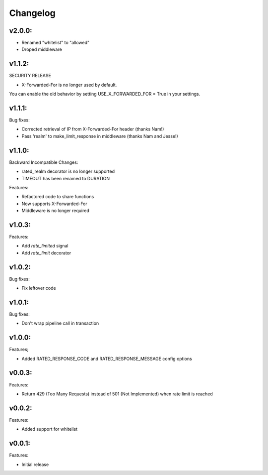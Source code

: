 =========
Changelog
=========

v2.0.0:
=======

+ Renamed "whitelist" to "allowed"
+ Droped middleware

v1.1.2:
=======

SECURITY RELEASE

+ X-Forwarded-For is no longer used by default.

You can enable the old behavior by setting USE_X_FORWARDED_FOR = True in your
settings.

v1.1.1:
=======

Bug fixes:

+ Corrected retrieval of IP from X-Forwarded-For header (thanks Nam!)
+ Pass 'realm' to make_limit_response in middleware (thanks Nam and Jesse!)

v1.1.0:
=======

Backward Incompatible Changes:

* rated_realm decorator is no longer supported
* TIMEOUT has been renamed to DURATION

Features:

+ Refactored code to share functions
+ Now supports X-Forwarded-For
+ Middleware is no longer required

v1.0.3:
=======

Features:

+ Add `rate_limited` signal
+ Add `rate_limit` decorator

v1.0.2:
=======

Bug fixes:

- Fix leftover code

v1.0.1:
=======

Bug fixes:

- Don't wrap pipeline call in transaction

v1.0.0:
=======

Features;

+ Added RATED_RESPONSE_CODE and RATED_RESPONSE_MESSAGE config options

v0.0.3:
=======

Features:

+ Return 429 (Too Many Requests) instead of 501 (Not Implemented) when rate limit is reached

v0.0.2:
=======

Features:

+ Added support for whitelist

v0.0.1:
=======

Features:

+ Initial release
